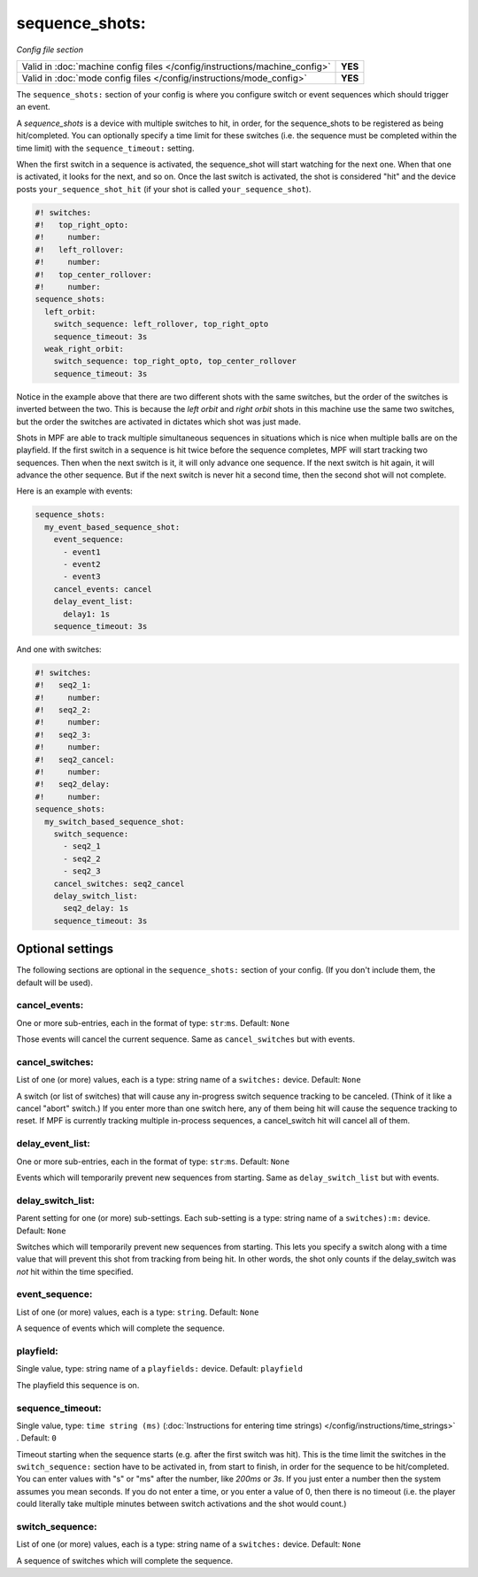 sequence_shots:
===============

*Config file section*

+----------------------------------------------------------------------------+---------+
| Valid in :doc:`machine config files </config/instructions/machine_config>` | **YES** |
+----------------------------------------------------------------------------+---------+
| Valid in :doc:`mode config files </config/instructions/mode_config>`       | **YES** |
+----------------------------------------------------------------------------+---------+

.. overview

The ``sequence_shots:`` section of your config is where you configure switch or
event sequences which should trigger an event.

A *sequence_shots* is a device with multiple
switches to hit, in order, for the sequence_shots to be registered as
being hit/completed. You can optionally specify a time limit for these switches (i.e.
the sequence must be completed within the time limit) with the ``sequence_timeout:``
setting.

When the first switch in a sequence is activated, the sequence_shot
will start watching for the next one. When that one is activated, it
looks for the next, and so on. Once the last switch is activated, the
shot is considered "hit" and the device posts ``your_sequence_shot_hit`` (if
your shot is called ``your_sequence_shot``).

.. code-block:: mpf-config

   #! switches:
   #!   top_right_opto:
   #!     number:
   #!   left_rollover:
   #!     number:
   #!   top_center_rollover:
   #!     number:
   sequence_shots:
     left_orbit:
       switch_sequence: left_rollover, top_right_opto
       sequence_timeout: 3s
     weak_right_orbit:
       switch_sequence: top_right_opto, top_center_rollover
       sequence_timeout: 3s

Notice in the example above that there are
two different shots with the same switches, but the order of the
switches is inverted between the two. This is because the *left orbit*
and *right orbit* shots in this machine use the same two switches, but
the order the switches are activated in dictates which shot was just
made.

Shots in MPF are able to track multiple simultaneous sequences
in situations which is nice when multiple balls are on the playfield.
If the first switch in a sequence is hit twice before the sequence
completes, MPF will start tracking two sequences. Then when the next
switch is it, it will only advance one sequence. If the next switch is
hit again, it will advance the other sequence. But if the next switch
is never hit a second time, then the second shot will not complete.

Here is an example with events:

.. code-block:: mpf-config

   sequence_shots:
     my_event_based_sequence_shot:
       event_sequence:
         - event1
         - event2
         - event3
       cancel_events: cancel
       delay_event_list:
         delay1: 1s
       sequence_timeout: 3s

And one with switches:

.. code-block:: mpf-config

   #! switches:
   #!   seq2_1:
   #!     number:
   #!   seq2_2:
   #!     number:
   #!   seq2_3:
   #!     number:
   #!   seq2_cancel:
   #!     number:
   #!   seq2_delay:
   #!     number:
   sequence_shots:
     my_switch_based_sequence_shot:
       switch_sequence:
         - seq2_1
         - seq2_2
         - seq2_3
       cancel_switches: seq2_cancel
       delay_switch_list:
         seq2_delay: 1s
       sequence_timeout: 3s

Optional settings
-----------------

The following sections are optional in the ``sequence_shots:`` section of your config.
(If you don't include them, the default will be used).

cancel_events:
~~~~~~~~~~~~~~
One or more sub-entries, each in the format of type: ``str``:``ms``. Default: ``None``

Those events will cancel the current sequence. Same as ``cancel_switches`` but with events.

cancel_switches:
~~~~~~~~~~~~~~~~
List of one (or more) values, each is a type: string name of a ``switches:`` device. Default: ``None``

A switch (or list of switches) that will cause any in-progress switch
sequence tracking to be canceled. (Think of it like a cancel "abort"
switch.) If you enter more than one switch here, any of them being hit
will cause the sequence tracking to reset. If MPF is currently
tracking multiple in-process sequences, a cancel_switch hit will
cancel all of them.

delay_event_list:
~~~~~~~~~~~~~~~~~
One or more sub-entries, each in the format of type: ``str``:``ms``. Default: ``None``

Events which will temporarily prevent new sequences from starting. Same as ``delay_switch_list`` but with events.

delay_switch_list:
~~~~~~~~~~~~~~~~~~
Parent setting for one (or more) sub-settings. Each sub-setting is a type: string name of a ``switches):m:`` device. Default: ``None``

Switches which will temporarily prevent new sequences from starting.
This lets you specify a switch along with a time value that will
prevent this shot from tracking from being hit. In other words, the
shot only counts if the delay_switch was *not* hit within the time
specified.

event_sequence:
~~~~~~~~~~~~~~~
List of one (or more) values, each is a type: ``string``. Default: ``None``

A sequence of events which will complete the sequence.

playfield:
~~~~~~~~~~
Single value, type: string name of a ``playfields:`` device. Default: ``playfield``

The playfield this sequence is on.

sequence_timeout:
~~~~~~~~~~~~~~~~~
Single value, type: ``time string (ms)`` (:doc:`Instructions for entering time strings) </config/instructions/time_strings>` . Default: ``0``

Timeout starting when the sequence starts (e.g. after the first switch was hit).
This is the time limit the switches in the ``switch_sequence:`` section have to
be activated in, from
start to finish, in order for the sequence to be hit/completed. You can enter
values with "s" or "ms" after the number, like `200ms` or `3s`. If you
just enter a number then the system assumes you mean seconds. If you
do not enter a time, or you enter a value of 0, then there is no
timeout (i.e. the player could literally take multiple minutes between
switch activations and the shot would count.)

switch_sequence:
~~~~~~~~~~~~~~~~
List of one (or more) values, each is a type: string name of a ``switches:`` device. Default: ``None``

A sequence of switches which will complete the sequence.


